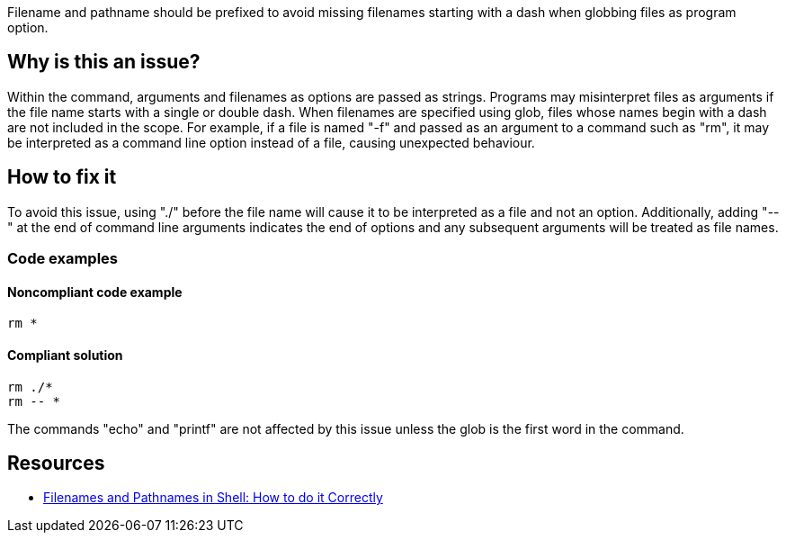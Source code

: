 Filename and pathname should be prefixed to avoid missing filenames starting with a dash when globbing files as program option.

== Why is this an issue?

Within the command, arguments and filenames as options are passed as strings. Programs may misinterpret files as arguments if the file name starts with a single or double dash. When filenames are specified using glob, files whose names begin with a dash are not included in the scope. For example, if a file is named "-f" and passed as an argument to a command such as "rm", it may be interpreted as a command line option instead of a file, causing unexpected behaviour.

== How to fix it

To avoid this issue, using "./" before the file name will cause it to be interpreted as a file and not an option. Additionally, adding "--" at the end of command line arguments indicates the end of options and any subsequent arguments will be treated as file names.

=== Code examples

==== Noncompliant code example

[source,shell,diff-id=1,diff-type=noncompliant]
----
rm *
----

==== Compliant solution

[source,shell,diff-id=1,diff-type=compliant]
----
rm ./*
rm -- *
----

The commands "echo" and "printf" are not affected by this issue unless the glob is the first word in the command.


== Resources
* https://dwheeler.com/essays/filenames-in-shell.html[Filenames and Pathnames in Shell: How to do it Correctly]

ifdef::env-github,rspecator-view[]
'''
== Implementation Specification
(visible only on this page)

=== Message

Prefix files and paths with `./` or `--` when using glob.

=== Highlighting

Highlight the entire command which is using glob for file or path option.

'''
endif::env-github,rspecator-view[]
